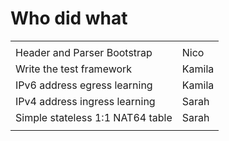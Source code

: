 * Who did what
|                                  |        |
| Header and Parser Bootstrap      | Nico   |
| Write the test framework         | Kamila |
| IPv6 address egress learning     | Kamila |
| IPv4 address ingress learning    | Sarah  |
| Simple stateless 1:1 NAT64 table | Sarah  |
|                                  |        |
